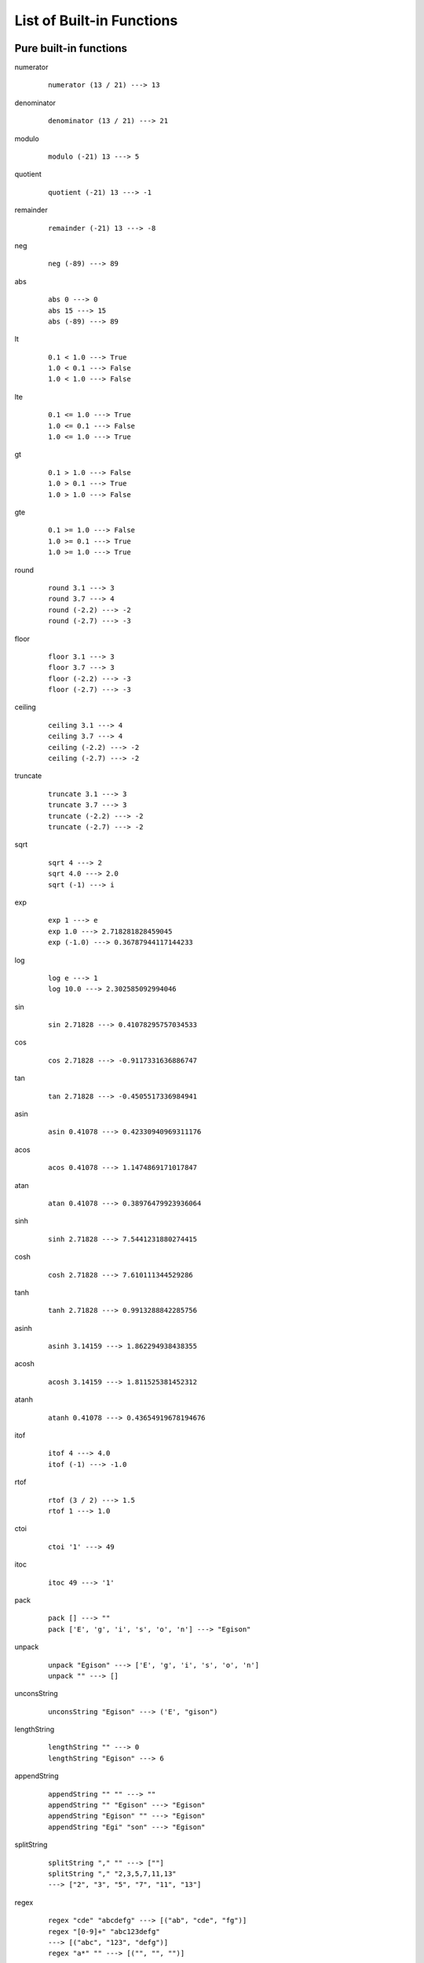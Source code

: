 ==========================
List of Built-in Functions
==========================

.. highlight:: haskell

Pure built-in functions
=======================

.. BEGIN docsgen

numerator
   ::

      numerator (13 / 21) ---> 13

denominator
   ::

      denominator (13 / 21) ---> 21

modulo
   ::

      modulo (-21) 13 ---> 5

quotient
   ::

      quotient (-21) 13 ---> -1

remainder
   ::

      remainder (-21) 13 ---> -8

neg
   ::

      neg (-89) ---> 89

abs
   ::

      abs 0 ---> 0
      abs 15 ---> 15
      abs (-89) ---> 89

lt
   ::

      0.1 < 1.0 ---> True
      1.0 < 0.1 ---> False
      1.0 < 1.0 ---> False

lte
   ::

      0.1 <= 1.0 ---> True
      1.0 <= 0.1 ---> False
      1.0 <= 1.0 ---> True

gt
   ::

      0.1 > 1.0 ---> False
      1.0 > 0.1 ---> True
      1.0 > 1.0 ---> False

gte
   ::

      0.1 >= 1.0 ---> False
      1.0 >= 0.1 ---> True
      1.0 >= 1.0 ---> True

round
   ::

      round 3.1 ---> 3
      round 3.7 ---> 4
      round (-2.2) ---> -2
      round (-2.7) ---> -3

floor
   ::

      floor 3.1 ---> 3
      floor 3.7 ---> 3
      floor (-2.2) ---> -3
      floor (-2.7) ---> -3

ceiling
   ::

      ceiling 3.1 ---> 4
      ceiling 3.7 ---> 4
      ceiling (-2.2) ---> -2
      ceiling (-2.7) ---> -2

truncate
   ::

      truncate 3.1 ---> 3
      truncate 3.7 ---> 3
      truncate (-2.2) ---> -2
      truncate (-2.7) ---> -2

sqrt
   ::

      sqrt 4 ---> 2
      sqrt 4.0 ---> 2.0
      sqrt (-1) ---> i

exp
   ::

      exp 1 ---> e
      exp 1.0 ---> 2.718281828459045
      exp (-1.0) ---> 0.36787944117144233

log
   ::

      log e ---> 1
      log 10.0 ---> 2.302585092994046

sin
   ::

      sin 2.71828 ---> 0.41078295757034533

cos
   ::

      cos 2.71828 ---> -0.9117331636886747

tan
   ::

      tan 2.71828 ---> -0.4505517336984941

asin
   ::

      asin 0.41078 ---> 0.42330940969311176

acos
   ::

      acos 0.41078 ---> 1.1474869171017847

atan
   ::

      atan 0.41078 ---> 0.38976479923936064

sinh
   ::

      sinh 2.71828 ---> 7.5441231880274415

cosh
   ::

      cosh 2.71828 ---> 7.610111344529286

tanh
   ::

      tanh 2.71828 ---> 0.9913288842285756

asinh
   ::

      asinh 3.14159 ---> 1.862294938438355

acosh
   ::

      acosh 3.14159 ---> 1.811525381452312

atanh
   ::

      atanh 0.41078 ---> 0.43654919678194676

itof
   ::

      itof 4 ---> 4.0
      itof (-1) ---> -1.0

rtof
   ::

      rtof (3 / 2) ---> 1.5
      rtof 1 ---> 1.0

ctoi
   ::

      ctoi '1' ---> 49

itoc
   ::

      itoc 49 ---> '1'

pack
   ::

      pack [] ---> ""
      pack ['E', 'g', 'i', 's', 'o', 'n'] ---> "Egison"

unpack
   ::

      unpack "Egison" ---> ['E', 'g', 'i', 's', 'o', 'n']
      unpack "" ---> []

unconsString
   ::

      unconsString "Egison" ---> ('E', "gison")

lengthString
   ::

      lengthString "" ---> 0
      lengthString "Egison" ---> 6

appendString
   ::

      appendString "" "" ---> ""
      appendString "" "Egison" ---> "Egison"
      appendString "Egison" "" ---> "Egison"
      appendString "Egi" "son" ---> "Egison"

splitString
   ::

      splitString "," "" ---> [""]
      splitString "," "2,3,5,7,11,13"
      ---> ["2", "3", "5", "7", "11", "13"]

regex
   ::

      regex "cde" "abcdefg" ---> [("ab", "cde", "fg")]
      regex "[0-9]+" "abc123defg"
      ---> [("abc", "123", "defg")]
      regex "a*" "" ---> [("", "", "")]

regexCg
   ::

      regexCg "([0-9]+),([0-9]+)" "abc,123,45,defg"
      ---> [("abc,", ["123", "45"], ",defg")]

read
   ::

      read "3" ---> 3
      read "3.14" ---> 3.14
      read "[1, 2]" ---> [1, 2]
      read "\"Hello world!\"" ---> "Hello world!"

show
   ::

      show 3 ---> "3"
      show 3.14159 ---> "3.14159"
      show [1, 2] ---> "[1, 2]"
      show "Hello world!" ---> "\"Hello world!\""

isBool
   ::

      isBool False ---> True

isInteger
   ::

      isInteger 1 ---> True

isRational
   ::

      isRational 1 ---> True
      isRational (1 / 2) ---> True
      isRational 3.1 ---> False

isScalar
   ::

      isScalar 1 ---> True
      isScalar [| 1, 2 |] ---> False

isFloat
   ::

      isFloat 1.0 ---> True
      isFloat 1 ---> False

isChar
   ::

      isChar 'c' ---> True

isString
   ::

      isString "hoge" ---> True

isCollection
   ::

      isCollection [] ---> True
      isCollection [1] ---> True

isHash
   ::

      isHash {| |} ---> True
      isHash {| (1, 2) |} ---> True

isTensor
   ::

      isTensor 1 ---> False
      isTensor [| 1 |] ---> True
      isTensor (generateTensor (+) [1, 2]) ---> True

.. END docsgen

IO built-in functions
=====================

return
   Takes a pure value and return an IO function that returns the value.
   ::

      io return 1 ---> 1

openInputFile
   Takes a name of a file (string) and opens the file in read-only mode.
   Returns a port of the opened file.
   ::

      let inport := openInputFile "file.txt"

openOutputFile
   Takes a name of a file (string) and opens the file in write-only (truncate) mode.
   Returns a port of the opened file.
   ::

      let outport := openOuputFile "file.txt"

closeInputPort, closeOutputPort
   Takes a port and closes it.
   ::

      closeInputPort inport
      closeOutputPort outport

readChar
   Reads one character from the standard input and returns it.
   ::

      let c := readChar ()

readLine
   Reads one line from the standard input and returns it.
   ::

      let line := readLine ()

writeChar
   Output a given character to the standard input.
   ::

      writeChar 'a'

write
   Output a given string to the standard input.
   ::

      write "string"

readCharFromPort
   Reads one character from the given port and returns it.
   ::

      let c := readCharFromPort inport

readLineFromPort
   Reads one line from the given port and returns it.
   ::

      let line := readLineFromPort inport

writeCharToPort
   Output a given character to the given port.
   ::

      writeCharToPort 'a' outport

writeToPort
   Output a given string to the given port.
   ::

      writeToPort "string" outport

isEof
   Returns ``True`` if an EOF is given in the standard input.
   ::

      let b := isEof ()

flush
   Flushes the standard output.
   ::

      flush ()

isEofPort
   Returns ``True`` if an EOF is given in the specified port.
   ::

      let b := isEofPort inport

flushPort
   Flushes the given port.
   ::

      flushPort outport

readFile
   Takes a name of a file (string) and returns its content as a string.
   ::

      let lines := readFile "file.txt"

rand
   ``rand n m`` returns an integer in the range :math:`[n, m]` (including :math:`m`).

f.rand
   Float version of ``rand``.

.. newIORef
.. writeIORef
.. readIORef
